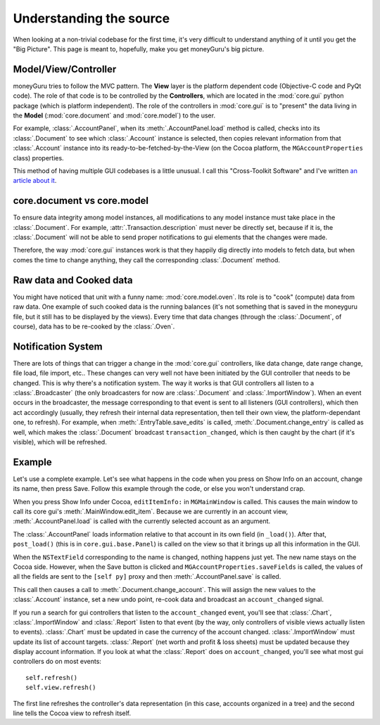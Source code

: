 ========================
Understanding the source
========================

When looking at a non-trivial codebase for the first time, it's very difficult to understand
anything of it until you get the "Big Picture". This page is meant to, hopefully, make you get
moneyGuru's big picture.

Model/View/Controller
=====================

moneyGuru tries to follow the MVC pattern. The **View** layer is the platform dependent code
(Objective-C code and PyQt code). The role of that code is to be controlled by the **Controllers**,
which are located in the :mod:`core.gui` python package (which is platform independent). The role of
the controllers in :mod:`core.gui` is to "present" the data living in the **Model**
(:mod:`core.document` and :mod:`core.model`) to the user.

For example, :class:`.AccountPanel`, when its :meth:`.AccountPanel.load` method is called, checks
into its :class:`.Document` to see which :class:`.Account` instance is selected, then copies
relevant information from that :class:`.Account` instance into its ready-to-be-fetched-by-the-View
(on the Cocoa platform, the ``MGAccountProperties`` class) properties.

This method of having multiple GUI codebases is a little unusual. I call this "Cross-Toolkit
Software" and I've written `an article about it`_.

core.document vs core.model
===========================

To ensure data integrity among model instances, all modifications to any model instance must take
place in the :class:`.Document`. For example, :attr:`.Transaction.description` must never be
directly set, because if it is, the :class:`.Document` will not be able to send proper notifications
to gui elements that the changes were made.

Therefore, the way :mod:`core.gui` instances work is that they happily dig directly into models to
fetch data, but when comes the time to change anything, they call the corresponding
:class:`.Document` method.

Raw data and Cooked data
========================

You might have noticed that unit with a funny name: :mod:`core.model.oven`. Its role is to "cook"
(compute) data from raw data. One example of such cooked data is the running balances (it's not
something that is saved in the moneyguru file, but it still has to be displayed by the views). Every
time that data changes (through the :class:`.Document`, of course), data has to be re-cooked by the
:class:`.Oven`.

Notification System
===================

There are lots of things that can trigger a change in the :mod:`core.gui` controllers, like data
change, date range change, file load, file import, etc.. These changes can very well not have been
initiated by the GUI controller that needs to be changed. This is why there's a notification system.
The way it works is that GUI controllers all listen to a :class:`.Broadcaster` (the only
broadcasters for now are :class:`.Document` and :class:`.ImportWindow`). When an event occurs in the
broadcaster, the message corresponding to that event is sent to all listeners (GUI controllers),
which then act accordingly (usually, they refresh their internal data representation, then tell
their own view, the platform-dependant one, to refresh). For example, when
:meth:`.EntryTable.save_edits` is called, :meth:`.Document.change_entry` is called as well, which
makes the :class:`.Document` broadcast ``transaction_changed``, which is then caught by the chart
(if it's visible), which will be refreshed.

Example
=======

Let's use a complete example. Let's see what happens in the code when you press on Show Info on an
account, change its name, then press Save. Follow this example through the code, or else you won't
understand crap.

When you press Show Info under Cocoa, ``editItemInfo:`` in ``MGMainWindow`` is called. This causes
the main window to call its core gui's :meth:`.MainWindow.edit_item`. Because we are currently in an
account view, :meth:`.AccountPanel.load` is called with the currently selected account as an
argument.

The :class:`.AccountPanel` loads information relative to that account in its own field (in
``_load()``). After that, ``post_load()`` (this is in ``core.gui.base.Panel``) is called on the view
so that it brings up all this information in the GUI.

When the ``NSTextField`` corresponding to the name is changed, nothing happens just yet. The new
name stays on the Cocoa side. However, when the Save button is clicked and
``MGAccountProperties.saveFields`` is called, the values of all the fields are sent to the
``[self py]`` proxy and then :meth:`.AccountPanel.save` is called.

This call then causes a call to :meth:`.Document.change_account`. This will assign the new values to
the :class:`.Account` instance, set a new undo point, re-cook data and broadcast an
``account_changed`` signal.

If you run a search for gui controllers that listen to the ``account_changed`` event, you'll see
that :class:`.Chart`, :class:`.ImportWindow` and :class:`.Report` listen to that event (by the way,
only controllers of visible views actually listen to events). :class:`.Chart` must be updated in
case the currency of the account changed. :class:`.ImportWindow` must update its list of account
targets. :class:`.Report` (net worth and profit & loss sheets) must be updated because they display
account information. If you look at what the :class:`.Report` does on ``account_changed``, you'll
see what most gui controllers do on most events::

    self.refresh()
    self.view.refresh()
    
The first line refreshes the controller's data representation (in this case, accounts organized in a
tree) and the second line tells the Cocoa view to refresh itself.

.. _an article about it: http://www.hardcoded.net/articles/cross-toolkit-software.htm

